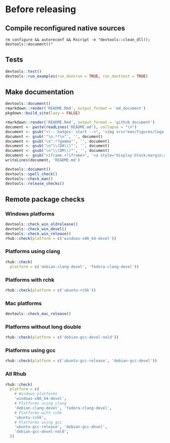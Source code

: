 * Before releasing
** Compile reconfigured native sources
#+begin_src shell :dir .. :results output 
rm configure && autoreconf && Rscript -e "devtools::clean_dll(); devtools::document()"
#+end_src

** Tests
#+begin_src R :dir .. :results output :async
devtools::test()
devtools::run_examples(run_dontrun = TRUE, run_donttest = TRUE)
#+end_src

** Make documentation

#+begin_src R :dir .. :results output :async
devtools::document()
rmarkdown::render('README.Rmd', output_format = 'md_document')
pkgdown::build_site(lazy = FALSE)

rmarkdown::render('README.Rmd', output_format = 'github_document')
document <- paste(readLines('README.md'), collapse = "\n")
document <- gsub("<!-- badges: start -->", '<img src="man/figures/logo.png" align="right" height="48"/>\n<!-- badges: start -->', document)
document <- gsub('"\n.*?\n"', '', document)
document <- gsub('\n".*?gamma"', '', document)
document <- gsub('\n"\\(DA\\)"', '', document)
document <- gsub('\n"\\(DM\\)"', '', document)
document <- gsub("<iframe.+?iframe>", '<a style="display:block;margin:auto" href="https://www.youtube.com/watch?v=Kkjkny94dgU" target="_blank"><img src="http://img.youtube.com/vi/Kkjkny94dgU/0.jpg"  alt="Session Recording" width="560" height="315" border="10" /></a>', document)
writeLines(document, 'README.md')

devtools::document()
devtools::spell_check()
devtools::check_man()
devtools::release_checks()
#+end_src

** Remote package checks

*** Windows platforms
#+begin_src R :eval no
devtools::check_win_oldrelease()
devtools::check_win_devel()
devtools::check_win_release()
rhub::check(platform = c('windows-x86_64-devel'))
#+end_src

*** Platforms using clang
#+begin_src R :dir .. :async
rhub::check(
  platform = c('debian-clang-devel', 'fedora-clang-devel'))
#+end_src

*** Platforms with rchk
#+begin_src R :dir .. :async
rhub::check(platform = c('ubuntu-rchk'))
#+end_src

*** Mac platforms
#+begin_src R :dir .. :async
devtools::check_mac_release()
#+end_src

*** Platforms without long double
#+begin_src R :dir .. :async
rhub::check(platform = c('debian-gcc-devel-nold'))
#+end_src

*** Platforms using gcc
#+begin_src R :dir .. :async
rhub::check(platform = c('ubuntu-gcc-release', 'debian-gcc-devel'))
#+end_src


*** All Rhub
#+begin_src R :dir .. :results output :async
rhub::check(
  platform = c(
    # Windows platforms
    'windows-x86_64-devel',
    # Platforms using clang
    'debian-clang-devel', 'fedora-clang-devel',
    # Platforms with rchk
    'ubuntu-rchk',
    # Platforms using gcc
    'ubuntu-gcc-release', 'debian-gcc-devel', 
    'debian-gcc-devel-nold',
  ))
#+end_src

